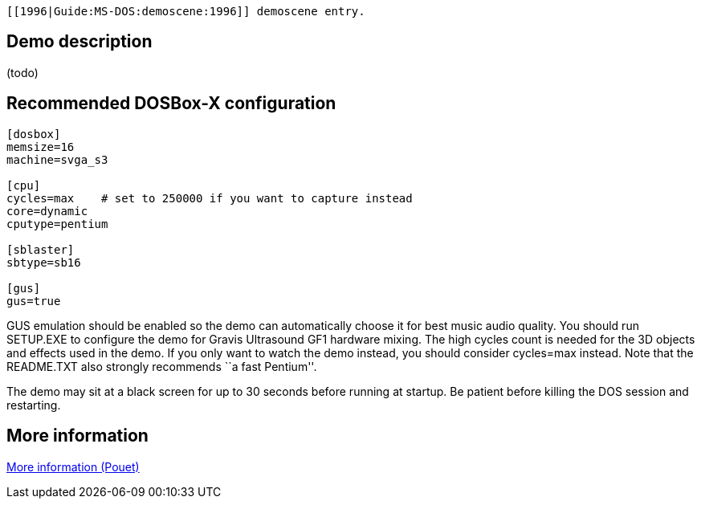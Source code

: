  [[1996|Guide:MS‐DOS:demoscene:1996]] demoscene entry.

Demo description
----------------

(todo)

Recommended DOSBox-X configuration
----------------------------------

....
[dosbox]
memsize=16
machine=svga_s3

[cpu]
cycles=max    # set to 250000 if you want to capture instead
core=dynamic
cputype=pentium

[sblaster]
sbtype=sb16

[gus]
gus=true
....

GUS emulation should be enabled so the demo can automatically choose it
for best music audio quality. You should run SETUP.EXE to configure the
demo for Gravis Ultrasound GF1 hardware mixing. The high cycles count is
needed for the 3D objects and effects used in the demo. If you only want
to watch the demo instead, you should consider cycles=max instead. Note
that the README.TXT also strongly recommends ``a fast Pentium''.

The demo may sit at a black screen for up to 30 seconds before running
at startup. Be patient before killing the DOS session and restarting.

More information
----------------

http://www.pouet.net/prod.php?which=74[More information (Pouet)]
